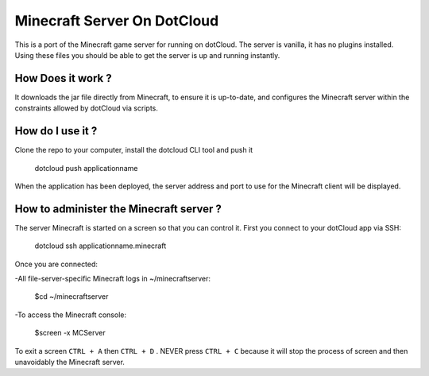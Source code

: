 Minecraft Server On DotCloud
============================

This is a port of the Minecraft game server for running on dotCloud. The server is vanilla, it has no plugins installed. Using these files you should be able to get the server is up and running instantly.

How Does it work ?
-------------------

It downloads the jar file directly from Minecraft, to ensure it is up-to-date, and configures the Minecraft server within the constraints allowed by dotCloud via scripts.

How do I use it ?
--------------------

Clone the repo to your computer, install the dotcloud CLI tool and push it

	dotcloud push applicationname 

When the application has been deployed, the server address and port to use for the Minecraft client will be displayed.

How to administer the Minecraft server ?
------------------------------------------

The server Minecraft is started on a screen so that you can control it. First you connect to your dotCloud app via SSH:

	dotcloud ssh applicationname.minecraft

Once you are connected: 

-All file-server-specific Minecraft logs in ~/minecraftserver:

	$cd ~/minecraftserver

-To access the Minecraft console:

	$screen -x MCServer

To exit a screen ``CTRL + A`` then ``CTRL + D`` . NEVER press ``CTRL + C`` because it will stop the process of screen and then unavoidably the Minecraft server.
